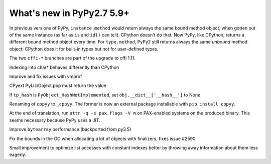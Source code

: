 ==========================
What's new in PyPy2.7 5.9+
==========================

.. this is a revision shortly after release-pypy2.7-v5.8.0
.. startrev: 558bd00b3dd8

In previous versions of PyPy, ``instance.method`` would return always
the same bound method object, when gotten out of the same instance (as
far as ``is`` and ``id()`` can tell).  CPython doesn't do that.  Now
PyPy, like CPython, returns a different bound method object every time.
For ``type.method``, PyPy2 still returns always the same *unbound*
method object; CPython does it for built-in types but not for
user-defined types.

.. branch: cffi-complex
.. branch: cffi-char16-char32

The two ``cffi-*`` branches are part of the upgrade to cffi 1.11.

.. branch: ctypes_char_indexing

Indexing into char* behaves differently than CPython

.. branch: vmprof-0.4.8

Improve and fix issues with vmprof

.. branch: issue-2592

CPyext PyListObject.pop must return the value

.. branch: cpyext-hash_notimpl

If ``tp_hash`` is ``PyObject_HashNotImplemented``, set ``obj.__dict__['__hash__']`` to None

.. branch: cppyy-packaging

Renaming of ``cppyy`` to ``_cppyy``.
The former is now an external package installable with ``pip install cppyy``.

.. branch: Enable_PGO_for_clang

.. branch: nopax

At the end of translation, run ``attr -q -s pax.flags -V m`` on
PAX-enabled systems on the produced binary.  This seems necessary
because PyPy uses a JIT.

.. branch: pypy_bytearray

Improve ``bytearray`` performance (backported from py3.5)

.. branch: gc-del-limit-growth

Fix the bounds in the GC when allocating a lot of objects with finalizers,
fixes issue #2590

.. branch: arrays-force-less

Small improvement to optimize list accesses with constant indexes better by
throwing away information about them less eagerly.
